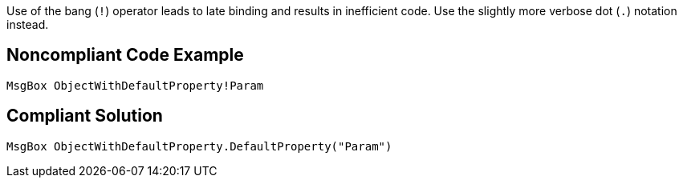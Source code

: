 Use of the bang (`+!+`) operator leads to late binding and results in inefficient code. Use the slightly more verbose dot (`+.+`) notation instead.


== Noncompliant Code Example

----
MsgBox ObjectWithDefaultProperty!Param
----


== Compliant Solution

----
MsgBox ObjectWithDefaultProperty.DefaultProperty("Param")
----

